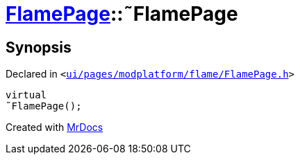 [#FlamePage-2destructor]
= xref:FlamePage.adoc[FlamePage]::&tilde;FlamePage
:relfileprefix: ../
:mrdocs:


== Synopsis

Declared in `&lt;https://github.com/PrismLauncher/PrismLauncher/blob/develop/launcher/ui/pages/modplatform/flame/FlamePage.h#L62[ui&sol;pages&sol;modplatform&sol;flame&sol;FlamePage&period;h]&gt;`

[source,cpp,subs="verbatim,replacements,macros,-callouts"]
----
virtual
&tilde;FlamePage();
----



[.small]#Created with https://www.mrdocs.com[MrDocs]#
